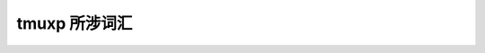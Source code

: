 ==============
tmuxp 所涉词汇
==============


.. glossary::

    tmuxp
        一个用于管理tmux工作区的协助工具，同时也是python下对tmux的抽象封装。

    tmux(1)
        tmux二进制库，加(1)用以与tmuxp进行显著区分；tmuxp则只是构建在tmux之上的单独一层。

    kaptan
        python下用于管理配置项的第三方类库，详见 `kaptan on github`_ 。

.. _kaptan on github: https://github.com/emre/kaptan
